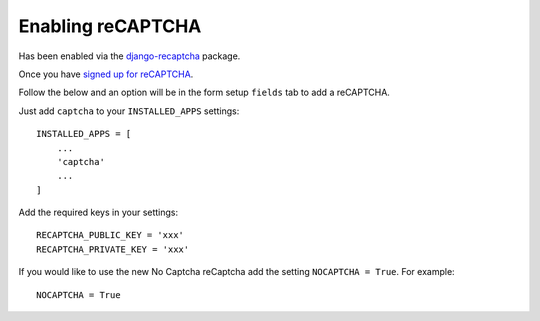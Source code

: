 Enabling reCAPTCHA
==================

Has been enabled via the `django-recaptcha <https://github.com/praekelt/django-recaptcha>`_ package.

Once you have `signed up for reCAPTCHA <https://www.google.com/recaptcha/intro/index.html>`_.

Follow the below and an option will be in the form setup ``fields`` tab to add a reCAPTCHA.

Just add ``captcha`` to your ``INSTALLED_APPS`` settings:

::

    INSTALLED_APPS = [
        ...
        'captcha'
        ...
    ]

Add the required keys in your settings:

::

    RECAPTCHA_PUBLIC_KEY = 'xxx'
    RECAPTCHA_PRIVATE_KEY = 'xxx'

If you would like to use the new No Captcha reCaptcha add the setting ``NOCAPTCHA = True``. For example:

::

    NOCAPTCHA = True
